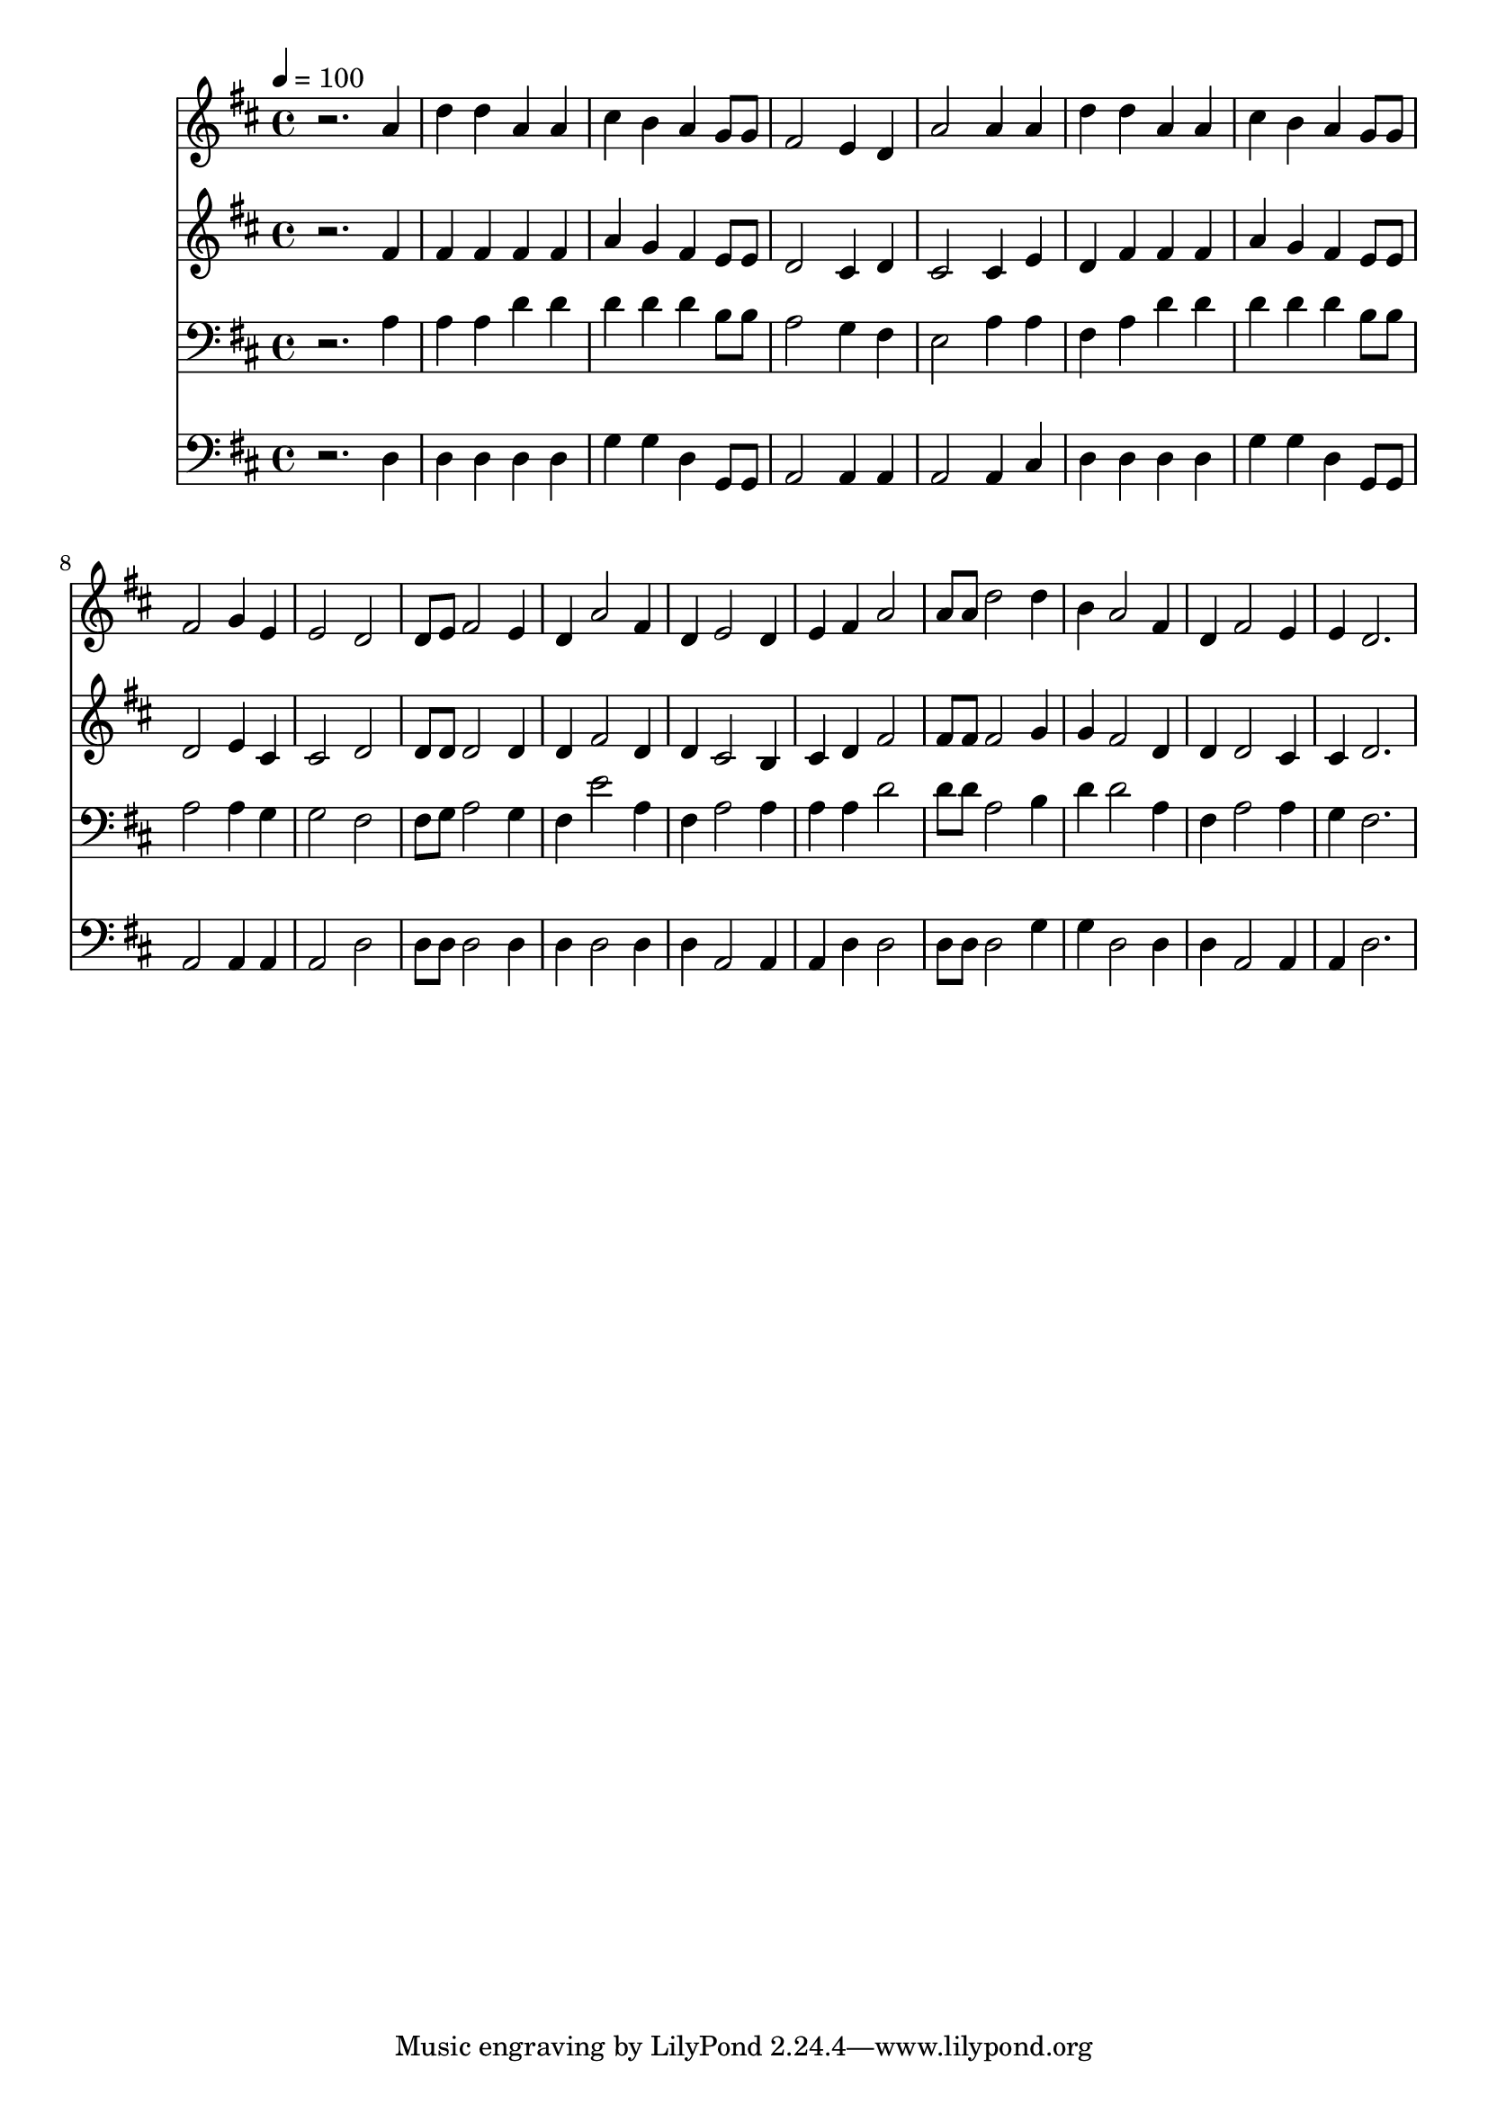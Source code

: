 % Lily was here -- automatically converted by c:/Program Files (x86)/LilyPond/usr/bin/midi2ly.py from mid/103.mid
\version "2.14.0"

\layout {
  \context {
    \Voice
    \remove "Note_heads_engraver"
    \consists "Completion_heads_engraver"
    \remove "Rest_engraver"
    \consists "Completion_rest_engraver"
  }
}

trackAchannelA = {


  \key d \major
    
  \time 4/4 
  

  \key d \major
  
  \tempo 4 = 100 
  
}

trackA = <<
  \context Voice = voiceA \trackAchannelA
>>


trackBchannelB = \relative c {
  r2. a''4 
  | % 2
  d d a a 
  | % 3
  cis b a g8 g 
  | % 4
  fis2 e4 d 
  | % 5
  a'2 a4 a 
  | % 6
  d d a a 
  | % 7
  cis b a g8 g 
  | % 8
  fis2 g4 e 
  | % 9
  e2 d 
  | % 10
  d8 e fis2 e4 
  | % 11
  d a'2 fis4 
  | % 12
  d e2 d4 
  | % 13
  e fis a2 
  | % 14
  a8 a d2 d4 
  | % 15
  b a2 fis4 
  | % 16
  d fis2 e4 
  | % 17
  e d2. 
  | % 18
  
}

trackB = <<
  \context Voice = voiceA \trackBchannelB
>>


trackCchannelB = \relative c {
  r2. fis'4 
  | % 2
  fis fis fis fis 
  | % 3
  a g fis e8 e 
  | % 4
  d2 cis4 d 
  | % 5
  cis2 cis4 e 
  | % 6
  d fis fis fis 
  | % 7
  a g fis e8 e 
  | % 8
  d2 e4 cis 
  | % 9
  cis2 d 
  | % 10
  d8 d d2 d4 
  | % 11
  d fis2 d4 
  | % 12
  d cis2 b4 
  | % 13
  cis d fis2 
  | % 14
  fis8 fis fis2 g4 
  | % 15
  g fis2 d4 
  | % 16
  d d2 cis4 
  | % 17
  cis d2. 
  | % 18
  
}

trackC = <<
  \context Voice = voiceA \trackCchannelB
>>


trackDchannelB = \relative c {
  r2. a'4 
  | % 2
  a a d d 
  | % 3
  d d d b8 b 
  | % 4
  a2 g4 fis 
  | % 5
  e2 a4 a 
  | % 6
  fis a d d 
  | % 7
  d d d b8 b 
  | % 8
  a2 a4 g 
  | % 9
  g2 fis 
  | % 10
  fis8 g a2 g4 
  | % 11
  fis e'2 a,4 
  | % 12
  fis a2 a4 
  | % 13
  a a d2 
  | % 14
  d8 d a2 b4 
  | % 15
  d d2 a4 
  | % 16
  fis a2 a4 
  | % 17
  g fis2. 
  | % 18
  
}

trackD = <<

  \clef bass
  
  \context Voice = voiceA \trackDchannelB
>>


trackEchannelB = \relative c {
  r2. d4 
  | % 2
  d d d d 
  | % 3
  g g d g,8 g 
  | % 4
  a2 a4 a 
  | % 5
  a2 a4 cis 
  | % 6
  d d d d 
  | % 7
  g g d g,8 g 
  | % 8
  a2 a4 a 
  | % 9
  a2 d 
  | % 10
  d8 d d2 d4 
  | % 11
  d d2 d4 
  | % 12
  d a2 a4 
  | % 13
  a d d2 
  | % 14
  d8 d d2 g4 
  | % 15
  g d2 d4 
  | % 16
  d a2 a4 
  | % 17
  a d2. 
  | % 18
  
}

trackE = <<

  \clef bass
  
  \context Voice = voiceA \trackEchannelB
>>


\score {
  <<
    \context Staff=trackB \trackA
    \context Staff=trackB \trackB
    \context Staff=trackC \trackA
    \context Staff=trackC \trackC
    \context Staff=trackD \trackA
    \context Staff=trackD \trackD
    \context Staff=trackE \trackA
    \context Staff=trackE \trackE
  >>
  \layout {}
  \midi {}
}
